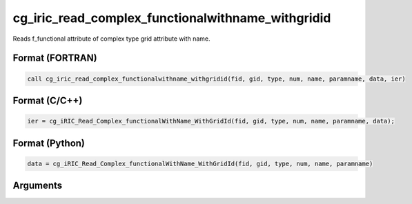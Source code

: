 cg_iric_read_complex_functionalwithname_withgridid
====================================================

Reads f_functional attribute of complex type grid attribute with name.

Format (FORTRAN)
------------------
.. code-block:: fortran

   call cg_iric_read_complex_functionalwithname_withgridid(fid, gid, type, num, name, paramname, data, ier)

Format (C/C++)
----------------
.. code-block:: c

   ier = cg_iRIC_Read_Complex_functionalWithName_WithGridId(fid, gid, type, num, name, paramname, data);

Format (Python)
----------------
.. code-block:: python

   data = cg_iRIC_Read_Complex_functionalWithName_WithGridId(fid, gid, type, num, name, paramname)

Arguments
---------

.. csv-table:: Arguments of cg_iric_read_complex_functionalwithname_withgridid
   :file: cg_iric_read_complex_functionalwithname_withgridid_args.csv
   :header-rows: 1


